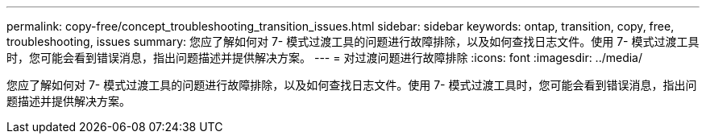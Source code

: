---
permalink: copy-free/concept_troubleshooting_transition_issues.html 
sidebar: sidebar 
keywords: ontap, transition, copy, free, troubleshooting, issues 
summary: 您应了解如何对 7- 模式过渡工具的问题进行故障排除，以及如何查找日志文件。使用 7- 模式过渡工具时，您可能会看到错误消息，指出问题描述并提供解决方案。 
---
= 对过渡问题进行故障排除
:icons: font
:imagesdir: ../media/


[role="lead"]
您应了解如何对 7- 模式过渡工具的问题进行故障排除，以及如何查找日志文件。使用 7- 模式过渡工具时，您可能会看到错误消息，指出问题描述并提供解决方案。
